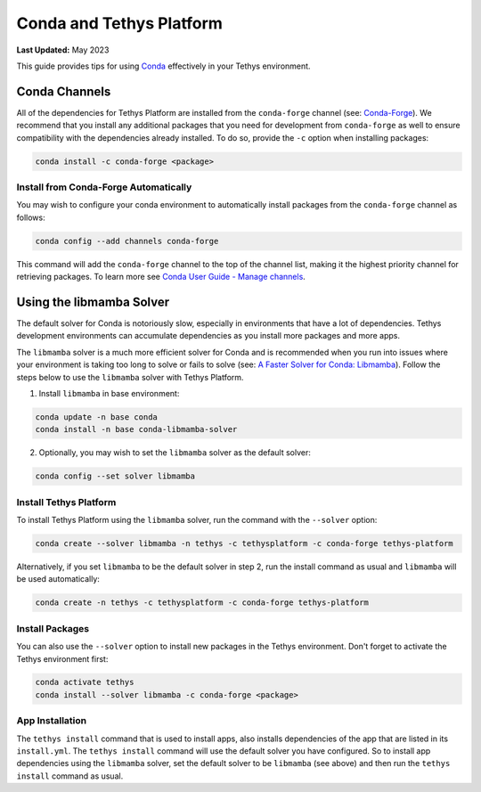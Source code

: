 .. _conda_and_tethys:

*************************
Conda and Tethys Platform
*************************

**Last Updated:** May 2023

This guide provides tips for using `Conda <https://docs.conda.io/en/latest/>`_ effectively in your Tethys environment.

.. _conda_channels:

Conda Channels
==============

All of the dependencies for Tethys Platform are installed from the ``conda-forge`` channel (see: `Conda-Forge <https://conda-forge.org/>`_). We recommend that you install any additional packages that you need for development from ``conda-forge`` as well to ensure compatibility with the dependencies already installed. To do so, provide the ``-c`` option when installing packages:

.. code-block:: bash

    conda install -c conda-forge <package>

Install from Conda-Forge Automatically
--------------------------------------

You may wish to configure your conda environment to automatically install packages from the ``conda-forge`` channel as follows:

.. code-block:: bash

    conda config --add channels conda-forge

This command will add the ``conda-forge`` channel to the top of the channel list, making it the highest priority channel for retrieving packages. To learn more see `Conda User Guide - Manage channels <https://conda.io/projects/conda/en/latest/user-guide/tasks/manage-channels.html>`_.

.. _libmamba_solver:

Using the libmamba Solver
=========================

The default solver for Conda is notoriously slow, especially in environments that have a lot of dependencies. Tethys development environments can accumulate dependencies as you install more packages and more apps.

The ``libmamba`` solver is a much more efficient solver for Conda and is recommended when you run into issues where your environment is taking too long to solve or fails to solve (see: `A Faster Solver for Conda: Libmamba <https://www.anaconda.com/blog/a-faster-conda-for-a-growing-community>`_). Follow the steps below to use the ``libmamba`` solver with Tethys Platform.

1. Install ``libmamba`` in base environment:

.. code-block:: bash

    conda update -n base conda
    conda install -n base conda-libmamba-solver

2. Optionally, you may wish to set the ``libmamba`` solver as the default solver:

.. code-block:: bash

    conda config --set solver libmamba

Install Tethys Platform
-----------------------

To install Tethys Platform using the ``libmamba`` solver, run the command with the ``--solver`` option:

.. code-block:: bash

    conda create --solver libmamba -n tethys -c tethysplatform -c conda-forge tethys-platform

Alternatively, if you set ``libmamba`` to be the default solver in step 2, run the install command as usual and ``libmamba`` will be used automatically:

.. code-block:: bash

    conda create -n tethys -c tethysplatform -c conda-forge tethys-platform

Install Packages
----------------

You can also use the ``--solver`` option to install new packages in the Tethys environment. Don't forget to activate the Tethys environment first:

.. code-block:: bash

    conda activate tethys
    conda install --solver libmamba -c conda-forge <package>

App Installation
----------------

The ``tethys install`` command that is used to install apps, also installs dependencies of the app that are listed in its ``install.yml``. The ``tethys install`` command will use the default solver you have configured. So to install app dependencies using the ``libmamba`` solver, set the default solver to be ``libmamba`` (see above) and then run the ``tethys install`` command as usual.
